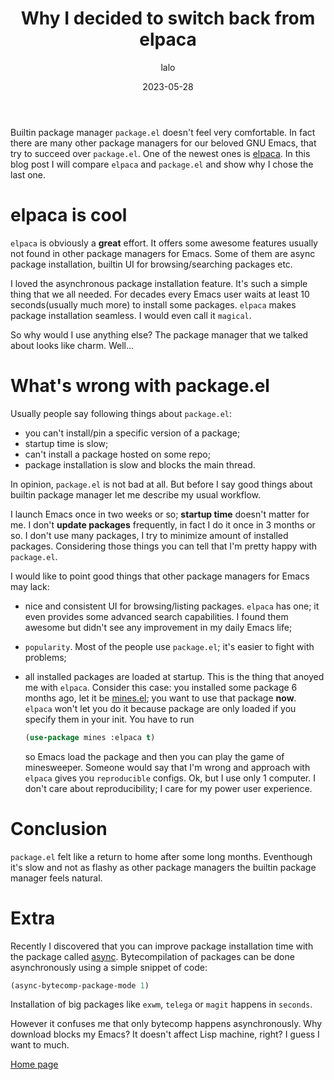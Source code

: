 #+TITLE: Why I decided to switch back from elpaca
#+AUTHOR: lalo
#+DATE: 2023-05-28
#+TAGS: emacs

Builtin package manager =package.el= doesn't feel very comfortable. In fact there are many other package managers for our beloved GNU Emacs, that try to succeed over =package.el=. One of the newest ones is [[https://github.com/progfolio/elpaca][elpaca]]. In this blog post I will compare =elpaca= and =package.el= and show why I chose the last one.

* elpaca is cool

=elpaca= is obviously a *great* effort. It offers some awesome features usually not found in other package managers for Emacs. Some of them are async package installation, builtin UI for browsing/searching packages etc.

I loved the asynchronous package installation feature. It's such a simple thing that we all needed. For decades every Emacs user waits at least 10 seconds(usually much more) to install some packages. =elpaca= makes package installation seamless. I would even call it ~magical~.

So why would I use anything else? The package manager that we talked about looks like charm. Well...

* What's wrong with package.el

Usually people say following things about =package.el=:
 * you can't install/pin a specific version of a package;
 * startup time is slow;
 * can't install a package hosted on some repo;
 * package installation is slow and blocks the main thread.

In opinion, =package.el= is not bad at all. But before I say good things about builtin package manager let me describe my usual workflow.

I launch Emacs once in two weeks or so; *startup time* doesn't matter for me. I don't *update packages* frequently, in fact I do it once in 3 months or so. I don't use many packages, I try to minimize amount of installed packages. Considering those things you can tell that I'm pretty happy with =package.el=.

I would like to point good things that other package managers for Emacs may lack:
 * nice and consistent UI for browsing/listing packages. =elpaca= has one; it even provides some advanced search capabilities. I found them awesome but didn't see any improvement in my daily Emacs life;
 * ~popularity~. Most of the people use =package.el=; it's easier to fight with problems;
 * all installed packages are loaded at startup. This is the thing that anoyed me with =elpaca=. Consider this case: you installed some package 6 months ago, let it be [[https://github.com/calancha/Minesweeper][mines.el]]; you want to use that package *now*. =elpaca= won't let you do it because package are only loaded if you specify them in your init. You have to run
   #+begin_src emacs-lisp
     (use-package mines :elpaca t)
   #+end_src
   so Emacs load the package and then you can play the game of minesweeper. Someone would say that I'm wrong and approach with =elpaca= gives you ~reproducible~ configs. Ok, but I use only 1 computer. I don't care about reproducibility; I care for my power user experience.

* Conclusion

=package.el= felt like a return to home after some long months. Eventhough it's slow and not as flashy as other package managers the builtin package manager feels natural.

* Extra

Recently I discovered that you can improve package installation time with the package called [[https://github.com/jwiegley/emacs-async][async]]. Bytecompilation of packages can be done asynchronously using a simple snippet of code:
#+begin_src emacs-lisp
  (async-bytecomp-package-mode 1)
#+end_src
Installation of big packages like =exwm=, =telega= or =magit= happens in ~seconds~.

However it confuses me that only bytecomp happens asynchronously. Why download blocks my Emacs? It doesn't affect Lisp machine, right? I guess I want to much.

[[./index.org][Home page]]
